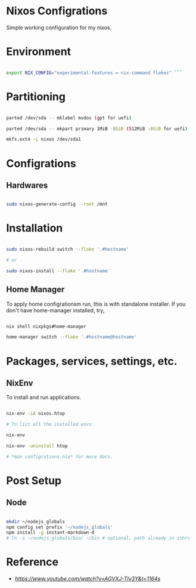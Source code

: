 * Nixos Configrations

Simple working configuration for my nixos.

* Environment

#+begin_src sh

export NIX_CONFIG="experimental-features = nix-command flakes" ```

#+end_src

* Partitioning

#+begin_src sh

parted /dev/sda -- mklabel msdos (gpt for uefi)

parted /dev/sda -- mkpart primary 1MiB -8GiB (512MiB -8GiB for uefi)

mkfs.ext4 -L nixos /dev/sda1

#+end_src

* Configrations

** Hardwares

#+begin_src sh

sudo nixos-generate-config --root /mnt

#+end_src

* Installation

#+begin_src sh

sudo nixos-rebuild switch --flake '.#hostname'

# or

sudo nixos-install --flake '.#hostname'

#+end_src

#+RESULTS:

** Home Manager

To apply home configrationsm run, this is with standalone installer.
If you don't have home-manager installed, try,

#+begin_src sh

nix shell nixpkgs#home-manager

home-manager switch --flake '.#hostname@hostname'

#+end_src

* Packages, services, settings, etc.

** NixEnv

To install and run applications.

#+begin_src sh

nix-env -iA nixos.htop

# To list all the installed envs.

nix-env

nix-env -uninstall htop

# *man configrations.nix* for more docs.

#+end_src

* Post Setup

** Node

#+begin_src sh

mkdir ~/nodejs_globals
npm config set prefix '~/nodejs_globals'
npm install -g instant-markdown-d
# ln -s ~/nodejs_globals/bin/ ~/bin # optional, path already in zshrc

#+end_src

* Reference

- [[Matthias Benaets][https://www.youtube.com/watch?v=AGVXJ-TIv3Y&t=1164s]]
